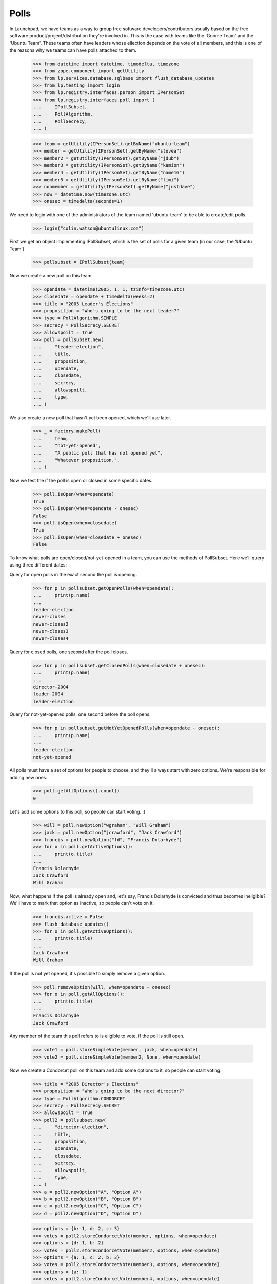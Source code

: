 Polls
=====

In Launchpad, we have teams as a way to group free software
developers/contributors usually based on the free software
product/project/distribution they're involved in. This is the case with teams
like the 'Gnome Team' and the 'Ubuntu Team'. These teams often have leaders
whose ellection depends on the vote of all members, and this is one of the
reasons why we teams can have polls attached to them.

    >>> from datetime import datetime, timedelta, timezone
    >>> from zope.component import getUtility
    >>> from lp.services.database.sqlbase import flush_database_updates
    >>> from lp.testing import login
    >>> from lp.registry.interfaces.person import IPersonSet
    >>> from lp.registry.interfaces.poll import (
    ...     IPollSubset,
    ...     PollAlgorithm,
    ...     PollSecrecy,
    ... )

    >>> team = getUtility(IPersonSet).getByName("ubuntu-team")
    >>> member = getUtility(IPersonSet).getByName("stevea")
    >>> member2 = getUtility(IPersonSet).getByName("jdub")
    >>> member3 = getUtility(IPersonSet).getByName("kamion")
    >>> member4 = getUtility(IPersonSet).getByName("name16")
    >>> member5 = getUtility(IPersonSet).getByName("limi")
    >>> nonmember = getUtility(IPersonSet).getByName("justdave")
    >>> now = datetime.now(timezone.utc)
    >>> onesec = timedelta(seconds=1)

We need to login with one of the administrators of the team named
'ubuntu-team' to be able to create/edit polls.
    >>> login("colin.watson@ubuntulinux.com")

First we get an object implementing IPollSubset, which is the set of polls for
a given team (in our case, the 'Ubuntu Team')
    >>> pollsubset = IPollSubset(team)

Now we create a new poll on this team.
    >>> opendate = datetime(2005, 1, 1, tzinfo=timezone.utc)
    >>> closedate = opendate + timedelta(weeks=2)
    >>> title = "2005 Leader's Elections"
    >>> proposition = "Who's going to be the next leader?"
    >>> type = PollAlgorithm.SIMPLE
    >>> secrecy = PollSecrecy.SECRET
    >>> allowspoilt = True
    >>> poll = pollsubset.new(
    ...     "leader-election",
    ...     title,
    ...     proposition,
    ...     opendate,
    ...     closedate,
    ...     secrecy,
    ...     allowspoilt,
    ...     type,
    ... )

We also create a new poll that hasn't yet been opened, which we'll use later.
    >>> _ = factory.makePoll(
    ...     team,
    ...     "not-yet-opened",
    ...     "A public poll that has not opened yet",
    ...     "Whatever proposition.",
    ... )

Now we test the if the poll is open or closed in some specific dates.
    >>> poll.isOpen(when=opendate)
    True
    >>> poll.isOpen(when=opendate - onesec)
    False
    >>> poll.isOpen(when=closedate)
    True
    >>> poll.isOpen(when=closedate + onesec)
    False

To know what polls are open/closed/not-yet-opened in a team, you can use the
methods of PollSubset.
Here we'll query using three different dates:

Query for open polls in the exact second the poll is opening.
    >>> for p in pollsubset.getOpenPolls(when=opendate):
    ...     print(p.name)
    ...
    leader-election
    never-closes
    never-closes2
    never-closes3
    never-closes4

Query for closed polls, one second after the poll closes.
    >>> for p in pollsubset.getClosedPolls(when=closedate + onesec):
    ...     print(p.name)
    ...
    director-2004
    leader-2004
    leader-election

Query for not-yet-opened polls, one second before the poll opens.
    >>> for p in pollsubset.getNotYetOpenedPolls(when=opendate - onesec):
    ...     print(p.name)
    ...
    leader-election
    not-yet-opened

All polls must have a set of options for people to choose, and they'll always
start with zero options. We're responsible for adding new ones.
    >>> poll.getAllOptions().count()
    0

Let's add some options to this poll, so people can start voting. :)
    >>> will = poll.newOption("wgraham", "Will Graham")
    >>> jack = poll.newOption("jcrawford", "Jack Crawford")
    >>> francis = poll.newOption("fd", "Francis Dolarhyde")
    >>> for o in poll.getActiveOptions():
    ...     print(o.title)
    ...
    Francis Dolarhyde
    Jack Crawford
    Will Graham

Now, what happens if the poll is already open and, let's say, Francis
Dolarhyde is convicted and thus becomes ineligible? We'll have to mark that
option as inactive, so people can't vote on it.

    >>> francis.active = False
    >>> flush_database_updates()
    >>> for o in poll.getActiveOptions():
    ...     print(o.title)
    ...
    Jack Crawford
    Will Graham

If the poll is not yet opened, it's possible to simply remove a given option.
    >>> poll.removeOption(will, when=opendate - onesec)
    >>> for o in poll.getAllOptions():
    ...     print(o.title)
    ...
    Francis Dolarhyde
    Jack Crawford

Any member of the team this poll refers to is eligible to vote, if the poll is
still open.

    >>> vote1 = poll.storeSimpleVote(member, jack, when=opendate)
    >>> vote2 = poll.storeSimpleVote(member2, None, when=opendate)


Now we create a Condorcet poll on this team and add some options to it, so
people can start voting.

    >>> title = "2005 Director's Elections"
    >>> proposition = "Who's going to be the next director?"
    >>> type = PollAlgorithm.CONDORCET
    >>> secrecy = PollSecrecy.SECRET
    >>> allowspoilt = True
    >>> poll2 = pollsubset.new(
    ...     "director-election",
    ...     title,
    ...     proposition,
    ...     opendate,
    ...     closedate,
    ...     secrecy,
    ...     allowspoilt,
    ...     type,
    ... )
    >>> a = poll2.newOption("A", "Option A")
    >>> b = poll2.newOption("B", "Option B")
    >>> c = poll2.newOption("C", "Option C")
    >>> d = poll2.newOption("D", "Option D")

    >>> options = {b: 1, d: 2, c: 3}
    >>> votes = poll2.storeCondorcetVote(member, options, when=opendate)
    >>> options = {d: 1, b: 2}
    >>> votes = poll2.storeCondorcetVote(member2, options, when=opendate)
    >>> options = {a: 1, c: 2, b: 3}
    >>> votes = poll2.storeCondorcetVote(member3, options, when=opendate)
    >>> options = {a: 1}
    >>> votes = poll2.storeCondorcetVote(member4, options, when=opendate)
    >>> from zope.security.proxy import removeSecurityProxy
    >>> for row in poll2.getPairwiseMatrix():
    ...     print(pretty(removeSecurityProxy(row)))
    ...
    [None, 2, 2, 2]
    [2, None, 2, 2]
    [1, 1, None, 1]
    [2, 1, 2, None]
